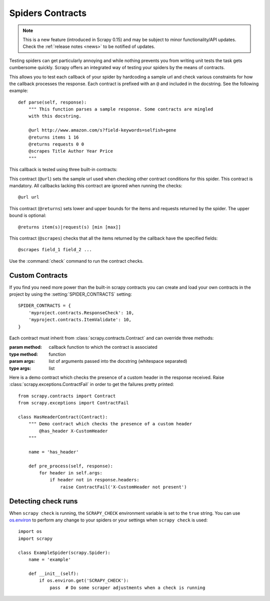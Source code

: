 .. _topics-contracts:

=================
Spiders Contracts
=================

.. versionadded:: 0.15

.. note:: This is a new feature (introduced in Scrapy 0.15) and may be subject
   to minor functionality/API updates. Check the :ref:`release notes <news>` to
   be notified of updates.

Testing spiders can get particularly annoying and while nothing prevents you
from writing unit tests the task gets cumbersome quickly. Scrapy offers an
integrated way of testing your spiders by the means of contracts.

This allows you to test each callback of your spider by hardcoding a sample url
and check various constraints for how the callback processes the response. Each
contract is prefixed with an ``@`` and included in the docstring. See the
following example::

    def parse(self, response):
        """ This function parses a sample response. Some contracts are mingled
        with this docstring.

        @url http://www.amazon.com/s?field-keywords=selfish+gene
        @returns items 1 16
        @returns requests 0 0
        @scrapes Title Author Year Price
        """

This callback is tested using three built-in contracts:

.. module:: scrapy.contracts.default

.. class:: UrlContract

    This contract (``@url``) sets the sample url used when checking other
    contract conditions for this spider. This contract is mandatory. All
    callbacks lacking this contract are ignored when running the checks::

    @url url

.. class:: ReturnsContract

    This contract (``@returns``) sets lower and upper bounds for the items and
    requests returned by the spider. The upper bound is optional::

    @returns item(s)|request(s) [min [max]]

.. class:: ScrapesContract

    This contract (``@scrapes``) checks that all the items returned by the
    callback have the specified fields::

    @scrapes field_1 field_2 ...

Use the :command:`check` command to run the contract checks.

Custom Contracts
================

If you find you need more power than the built-in scrapy contracts you can
create and load your own contracts in the project by using the
:setting:`SPIDER_CONTRACTS` setting::

    SPIDER_CONTRACTS = {
        'myproject.contracts.ResponseCheck': 10,
        'myproject.contracts.ItemValidate': 10,
    }

Each contract must inherit from :class:`scrapy.contracts.Contract` and can
override three methods:

.. module:: scrapy.contracts

.. class:: Contract(method, \*args)

    :param method: callback function to which the contract is associated
    :type method: function

    :param args: list of arguments passed into the docstring (whitespace
        separated)
    :type args: list

    .. method:: Contract.adjust_request_args(args)

        This receives a ``dict`` as an argument containing default arguments
        for request object. :class:`~scrapy.http.Request` is used by default,
        but this can be changed with the ``request_cls`` attribute.
        If multiple contracts in chain have this attribute defined, the last one is used.

        Must return the same or a modified version of it.

    .. method:: Contract.pre_process(response)

        This allows hooking in various checks on the response received from the
        sample request, before it's being passed to the callback.

    .. method:: Contract.post_process(output)

        This allows processing the output of the callback. Iterators are
        converted listified before being passed to this hook.

Here is a demo contract which checks the presence of a custom header in the
response received. Raise :class:`scrapy.exceptions.ContractFail` in order to
get the failures pretty printed::

    from scrapy.contracts import Contract
    from scrapy.exceptions import ContractFail

    class HasHeaderContract(Contract):
        """ Demo contract which checks the presence of a custom header
            @has_header X-CustomHeader
        """

        name = 'has_header'

        def pre_process(self, response):
            for header in self.args:
                if header not in response.headers:
                    raise ContractFail('X-CustomHeader not present')


Detecting check runs
====================

When ``scrapy check`` is running, the ``SCRAPY_CHECK`` environment variable is
set to the ``true`` string. You can use `os.environ`_ to perform any change to
your spiders or your settings when ``scrapy check`` is used::

    import os
    import scrapy

    class ExampleSpider(scrapy.Spider):
        name = 'example'

        def __init__(self):
            if os.environ.get('SCRAPY_CHECK'):
                pass  # Do some scraper adjustments when a check is running

.. _os.environ: https://docs.python.org/3/library/os.html#os.environ
